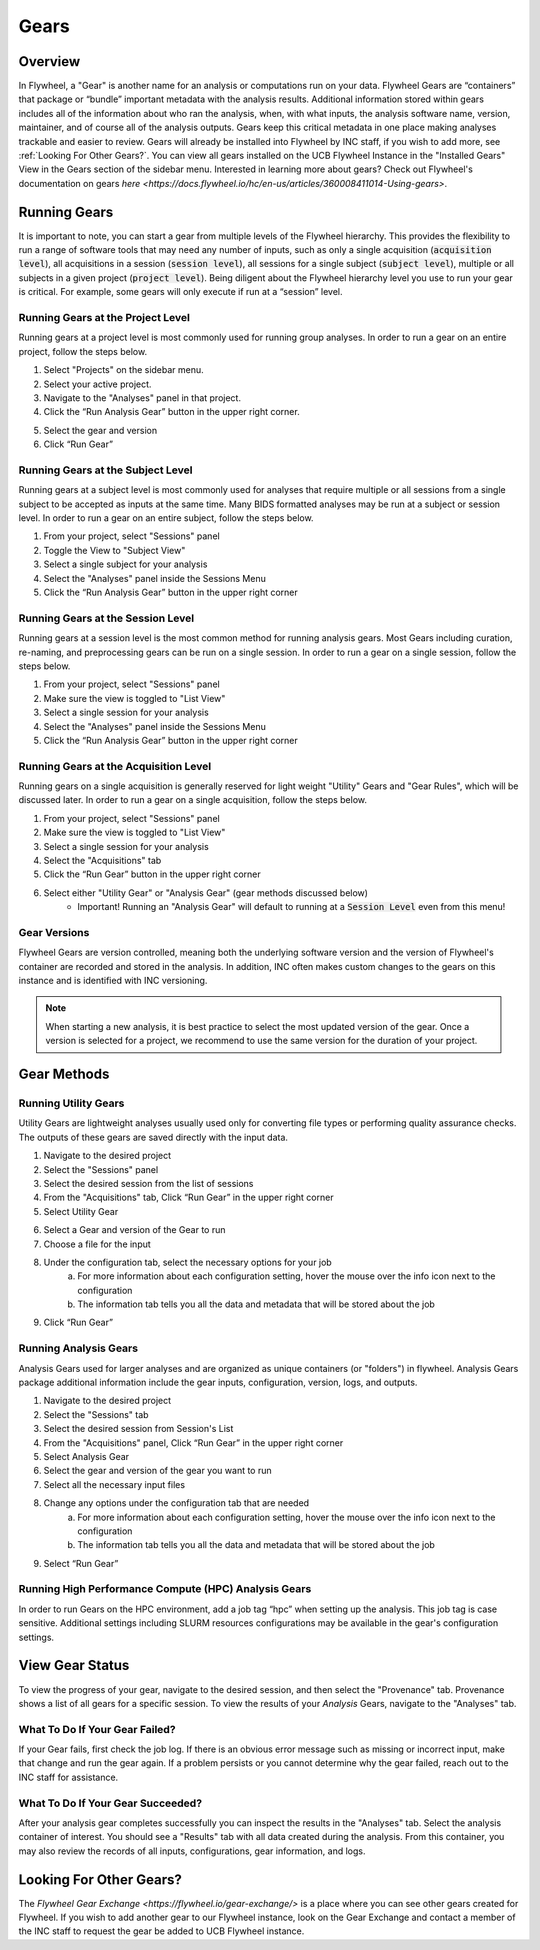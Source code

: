 .. _gears_in_UI:

Gears
========

Overview
********************
In Flywheel, a "Gear" is another name for an analysis or computations run on your data.
Flywheel Gears are “containers” that package or “bundle” important metadata with the analysis results. Additional information stored within gears includes all of the information about who ran the analysis, when, with what inputs, the analysis software name, version, maintainer, and of course all of the analysis outputs. Gears keep this critical metadata in one place making analyses trackable and easier to review. Gears will already be installed into Flywheel by INC staff, if you wish to add more, see :ref:`Looking For Other Gears?`. You can view all gears installed on the UCB Flywheel Instance in the "Installed Gears" View in the Gears section of the sidebar menu. Interested in learning more about gears? Check out Flywheel's documentation on gears `here <https://docs.flywheel.io/hc/en-us/articles/360008411014-Using-gears>`.

Running Gears
********************
It is important to note, you can start a gear from multiple levels of the Flywheel hierarchy. This provides the flexibility to run a range of software tools that may need any number of inputs, such as only a single acquisition (:code:`acquisition level`), all acquisitions in a session (:code:`session level`), all sessions for a single subject (:code:`subject level`), multiple or all subjects in a given project (:code:`project level`). Being diligent about the Flywheel hierarchy level you use to run your gear is critical. For example, some gears will only execute if run at a “session” level.

Running Gears at the Project Level
++++++++++++++++++++++++++++++++++++
Running gears at a project level is most commonly used for running group analyses. In order to run a gear on an entire project, follow the steps below.

1. Select "Projects" on the sidebar menu.
2. Select your active project.
3. Navigate to the "Analyses" panel in that project.
4. Click the “Run Analysis Gear” button in the upper right corner.

.. image:: imgs/gears_in_UI/running_gears_projectlevel_1.png
   :alt: Running gears from the project level.

5. Select the gear and version
6. Click “Run Gear”

Running Gears at the Subject Level
++++++++++++++++++++++++++++++++++++
Running gears at a subject level is most commonly used for analyses that require multiple or all sessions from a single subject to be accepted as inputs at the same time. Many BIDS formatted analyses may be run at a subject or session level. In order to run a gear on an entire subject, follow the steps below.

1. From your project, select "Sessions" panel
2. Toggle the View to "Subject View"
3. Select a single subject for your analysis
4. Select the "Analyses" panel inside the Sessions Menu
5. Click the “Run Analysis Gear” button in the upper right corner

.. image:: imgs/gears_in_UI/running_gears_subjectlevel_1.png
   :alt: Running gears from the subject level.

Running Gears at the Session Level
++++++++++++++++++++++++++++++++++++
Running gears at a session level is the most common method for running analysis gears. Most Gears including curation, re-naming, and preprocessing gears can be run on a single session. In order to run a gear on a single session, follow the steps below.

1. From your project, select "Sessions" panel
2. Make sure the view is toggled to "List View"
3. Select a single session for your analysis
4. Select the "Analyses" panel inside the Sessions Menu
5. Click the “Run Analysis Gear” button in the upper right corner

.. image:: imgs/gears_in_UI/running_gears_sessionlevel_1.png
   :alt: Running gears from the session level.

Running Gears at the Acquisition Level
+++++++++++++++++++++++++++++++++++++++++
Running gears on a single acquisition is generally reserved for light weight "Utility" Gears and "Gear Rules", which will be discussed later. In order to run a gear on a single acquisition, follow the steps below.

1. From your project, select "Sessions" panel
2. Make sure the view is toggled to "List View"
3. Select a single session for your analysis
4. Select the "Acquisitions" tab
5. Click the “Run Gear” button in the upper right corner
6. Select either "Utility Gear" or "Analysis Gear" (gear methods discussed below)
    - Important! Running an "Analysis Gear" will default to running at a :code:`Session Level` even from this menu!

.. image:: imgs/gears_in_UI/running_gears_acquisitionlevel_1.png
   :alt: Running gears from the acquisition level.

Gear Versions
++++++++++++++++
Flywheel Gears are version controlled, meaning both the underlying software version and the version of Flywheel's container are recorded and stored in the analysis. In addition, INC often makes custom changes to the gears on this instance and is identified with INC versioning.

.. code-block::
   :caption: Flywheel Gear Versions

   1.2.5_20.0.6_inc1.0
   1.2.5  --> Flywheel Gear Version
   20.0.6 --> Underlying Pipeline / Software Version
   inc1.0 --> INC Customized Version

.. note::
   When starting a new analysis, it is best practice to select the most updated version of the gear. Once a version is selected for a project, we recommend to use the same version for the duration of your project.

Gear Methods
****************


Running Utility Gears
++++++++++++++++++++++
Utility Gears are lightweight analyses usually used only for converting file types or performing quality assurance checks. The outputs of these gears are saved directly with the input data.

1. Navigate to the desired project
2. Select the "Sessions" panel
3. Select the desired session from the list of sessions
4. From the "Acquisitions" tab, Click “Run Gear” in the upper right corner
5. Select Utility Gear

.. image:: imgs/gears_in_UI/gear_methods_utility_1.png
   :alt: Selecting Utility gears.

6. Select a Gear and version of the Gear to run
7. Choose a file for the input
8. Under the configuration tab, select the necessary options for your job
    a. For more information about each configuration setting, hover the mouse over the info icon next to the configuration
    b. The information tab tells you all the data and metadata that will be stored about the job
9. Click “Run Gear”

.. image:: imgs/gears_in_UI/gear_methods_utility_2.png
   :alt: Selecting gears and versions from dropdown list available for the flywheel instance.

Running Analysis Gears
+++++++++++++++++++++++
Analysis Gears used for larger analyses and are organized as unique containers (or "folders") in flywheel. Analysis Gears package additional information include the gear inputs, configuration, version, logs, and outputs.

1. Navigate to the desired project
2. Select the "Sessions" tab
3. Select the desired session from Session's List
4. From the "Acquisitions" panel, Click “Run Gear” in the upper right corner
5. Select Analysis Gear
6. Select the gear and version of the gear you want to run
7. Select all the necessary input files
8. Change any options under the configuration tab that are needed
    a. For more information about each configuration setting, hover the mouse over the info icon next to the configuration
    b. The information tab tells you all the data and metadata that will be stored about the job
9. Select “Run Gear”

Running High Performance Compute (HPC) Analysis Gears
+++++++++++++++++++++++++++++++++++++++++++++++++++++++++
In order to run Gears on the HPC environment, add a job tag “hpc” when setting up the analysis. This job tag is case sensitive. Additional settings including SLURM resources configurations may be available in the gear's configuration settings.

.. image:: imgs/gears_in_UI/gear_methods_hpc_1.png
   :alt: Running gears on hpc.

View Gear Status
*****************

To view the progress of your gear, navigate to the desired session, and then select the "Provenance" tab. Provenance shows a list of all gears for a specific session. To view the results of your *Analysis* Gears, navigate to the "Analyses" tab.

.. image:: imgs/gears_in_UI/gear_provenance_1.png
   :alt: XXX

What To Do If Your Gear Failed?
++++++++++++++++++++++++++++++++
If your Gear fails, first check the job log. If there is an obvious error message such as missing or incorrect input, make that change and run the gear again. If a problem persists or you cannot determine why the gear failed, reach out to the INC staff for assistance.

What To Do If Your Gear Succeeded?
+++++++++++++++++++++++++++++++++++
After your analysis gear completes successfully you can inspect the results  in the "Analyses" tab. Select the analysis container of interest. You should see a "Results" tab with all data created during the analysis. From this container, you may also review the records of all inputs, configurations, gear information, and logs.

.. image:: imgs/gears_in_UI/gear_status_1.png
   :alt: Reviewing the status of your job.

Looking For Other Gears?
**************************
The `Flywheel Gear Exchange <https://flywheel.io/gear-exchange/>` is a place where you can see other gears created for Flywheel. If you wish to add another gear to our Flywheel instance, look on the Gear Exchange and contact a member of the INC staff to request the gear be added to UCB Flywheel instance.


